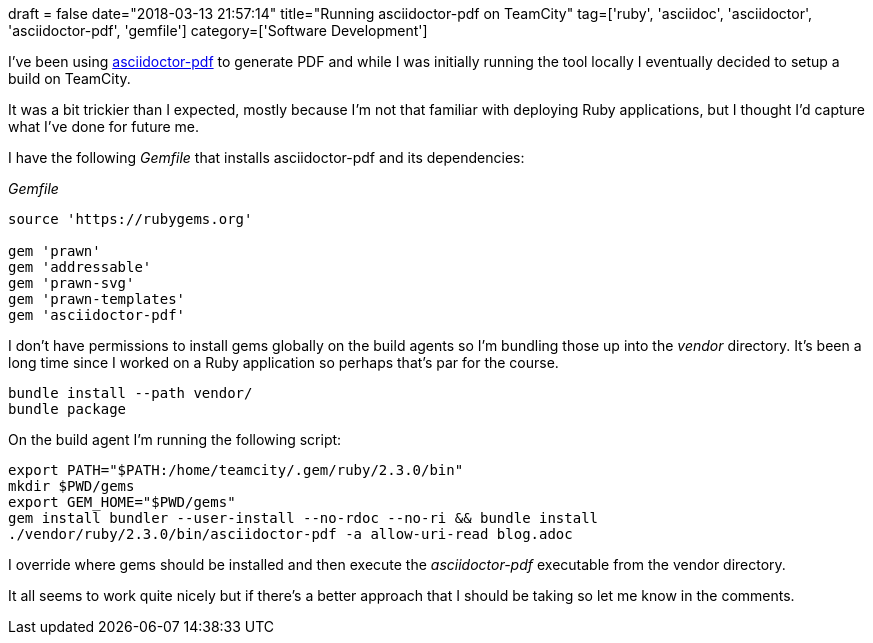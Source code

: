 +++
draft = false
date="2018-03-13 21:57:14"
title="Running asciidoctor-pdf on TeamCity"
tag=['ruby', 'asciidoc', 'asciidoctor', 'asciidoctor-pdf', 'gemfile']
category=['Software Development']
+++

I've been using https://asciidoctor.org/docs/asciidoctor-pdf/[asciidoctor-pdf] to generate PDF and while I was initially running the tool locally I eventually decided to setup a build on TeamCity.

It was a bit trickier than I expected, mostly because I'm not that familiar with deploying Ruby applications, but I thought I'd capture what I've done for future me.

I have the following +++<cite>+++Gemfile+++</cite>+++ that installs asciidoctor-pdf and its dependencies:

+++<cite>+++Gemfile+++</cite>+++

[source,text]
----

source 'https://rubygems.org'

gem 'prawn'
gem 'addressable'
gem 'prawn-svg'
gem 'prawn-templates'
gem 'asciidoctor-pdf'
----

I don't have permissions to install gems globally on the build agents so I'm bundling those up into the +++<cite>+++vendor+++</cite>+++ directory. It's been a long time since I worked on a Ruby application so perhaps that's par for the course.

[source,bash]
----

bundle install --path vendor/
bundle package
----

On the build agent I'm running the following script:

[source,bash]
----

export PATH="$PATH:/home/teamcity/.gem/ruby/2.3.0/bin"
mkdir $PWD/gems
export GEM_HOME="$PWD/gems"
gem install bundler --user-install --no-rdoc --no-ri && bundle install
./vendor/ruby/2.3.0/bin/asciidoctor-pdf -a allow-uri-read blog.adoc
----

I override where gems should be installed and then execute the +++<cite>+++asciidoctor-pdf+++</cite>+++ executable from the vendor directory.

It all seems to work quite nicely but if there's a better approach that I should be taking so let me know in the comments.
